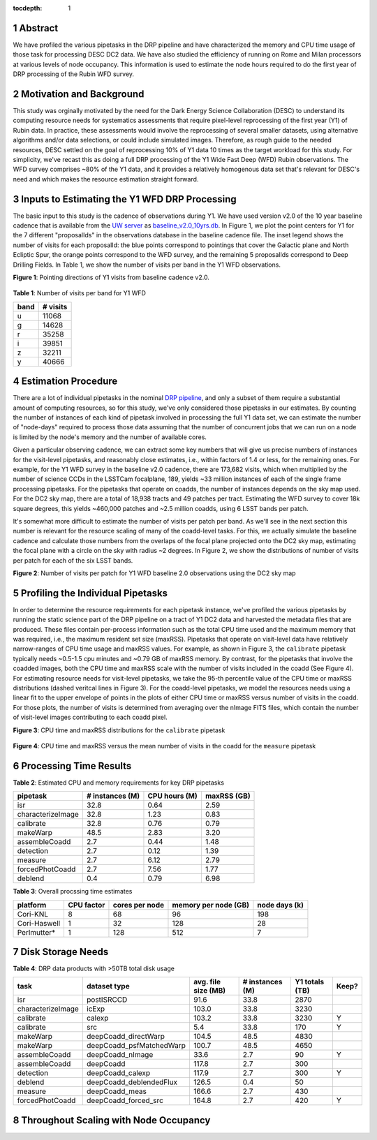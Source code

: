 :tocdepth: 1

.. sectnum::

Abstract
========

We have profiled the various pipetasks in the DRP pipeline and have characterized the memory and CPU time usage of those task for processing DESC DC2 data.  We have also studied the efficiency of running on Rome and Milan processors at various levels of node occupancy.  This information is used to estimate the node hours required to do the first year of DRP processing of the Rubin WFD survey.

Motivation and Background
=========================

This study was orginally motivated by the need for the Dark Energy Science Collaboration (DESC) to understand its computing resource needs for systematics assessments that require pixel-level reprocessing of the first year (Y1) of Rubin data.  In practice, these assessments would involve the reprocessing of several smaller datasets, using alternative algorithms and/or data selections, or could include simulated images.  Therefore, as rough guide to the needed resources, DESC settled on the goal of reprocessing 10% of Y1 data 10 times as the target workload for this study.  For simplicity, we've recast this as doing a full DRP processing of the Y1 Wide Fast Deep (WFD) Rubin observations.  The WFD survey comprises ~80% of the Y1 data, and it provides a relatively homogenous data set that's relevant for DESC's need and which makes the resource estimation straight forward.

Inputs to Estimating the Y1 WFD DRP Processing
==============================================

The basic input to this study is the cadence of observations during Y1.  We have used version v2.0 of the 10 year baseline cadence that is available from the `UW server <http://astro-lsst-01.astro.washington.edu:8080/>`__ as `baseline_v2.0_10yrs.db <http://astro-lsst-01.astro.washington.edu:8080/fbs_db/baseline/baseline_v2.0_10yrs.db>`__.  In Figure 1, we plot the point centers for Y1 for the 7 different "proposalIds" in the observations database in the baseline cadence file.  The inset legend shows the number of visits for each proposalId:  the blue points correspond to pointings that cover the Galactic plane and North Ecliptic Spur, the orange points correspond to the WFD survey, and the remaining 5 proposalIds correspond to Deep Drilling Fields.   In Table 1, we show the number of visits per band in the Y1 WFD observations.

**Figure 1**: Pointing directions of Y1 visits from baseline cadence v2.0.

.. figure:: /_static/baseline_v2.0_cadence_Y1_observations.png
   :name: fig-baseline-candence-Y1-observations
   :alt: Figure 1

**Table 1**: Number of visits per band for Y1 WFD

.. _table-label:
.. table:: Number of visits per band for Y1 WFD
+------+----------+
| band | # visits |
+======+==========+
| u    | 11068    |
+------+----------+
| g    | 14628    |
+------+----------+
| r    | 35258    |
+------+----------+
| i    | 39851    |
+------+----------+
| z    | 32211    |
+------+----------+
| y    | 40666    |
+------+----------+


Estimation Procedure
====================

.. _DRP pipeline: https://github.com/lsst/pipe_tasks/blob/main/pipelines/DRP.yaml

There are a lot of individual pipetasks in the nominal `DRP pipeline`_, and only a subset of them require a substantial amount of computing resources, so for this study, we've only considered those pipetasks in our estimates.  By counting the number of instances of each kind of pipetask involved in processing the full Y1 data set, we can estimate the number of "node-days" required to process those data assuming that the number of concurrent jobs that we can run on a node is limited by the node's memory and the number of available cores.

Given a particular observing cadence, we can extract some key numbers that will give us precise numbers of instances for the visit-level pipetasks, and reasonably close estimates, i.e., within factors of 1.4 or less, for the remaining ones.  For example, for the Y1 WFD survey in the baseline v2.0 cadence, there are 173,682 visits, which when multiplied by the number of science CCDs in the LSSTCam focalplane, 189, yields ~33 million instances of each of the single frame processing pipetasks.   For the pipetasks that operate on coadds, the number of instances depends on the sky map used.  For the DC2 sky map, there are a total of 18,938 tracts and 49 patches per tract.  Estimating the WFD survey to cover 18k square degrees, this yields ~460,000 patches and ~2.5 million coadds, using 6 LSST bands per patch.

It's somewhat more difficult to estimate the number of visits per patch per band.  As we'll see in the next section this number is relevant for the resource scaling of many of the coadd-level tasks.  For this, we actually simulate the baseline cadence and calculate those numbers from the overlaps of the focal plane projected onto the DC2 sky map, estimating the focal plane with a circle on the sky with radius ~2 degrees.  In Figure 2, we show the distributions of number of visits per patch for each of the six LSST bands.

**Figure 2**: Number of visits per patch for Y1 WFD baseline 2.0 observations using the DC2 sky map

.. figure:: /_static/baseline_v2.0_Y1_WFD_visits_per_patch.png
   :name: fig-visits-per-patch-per-band
   :alt: Figure 2


Profiling the Individual Pipetasks
==================================

In order to determine the resource requirements for each pipetask instance, we've profiled the various pipetasks by running the static science part of the DRP pipeline on a tract of Y1 DC2 data and harvested the metadata files that are produced.  These files contain per-process information such as the total CPU time used and the maximum memory that was required, i.e., the maximum resident set size (maxRSS).   Pipetasks that operate on visit-level data have relatively narrow-ranges of CPU time usage and maxRSS values.  For example, as shown in Figure 3, the ``calibrate`` pipetask typically needs ~0.5-1.5 cpu minutes and ~0.79 GB of maxRSS memory.  By contrast, for the pipetasks that involve the coadded images, both the CPU time and maxRSS scale with the number of visits included in the coadd (See Figure 4).  For estimating resource needs for visit-level pipetasks, we take the 95-th percentile value of the CPU time or maxRSS distributions (dashed veritcal lines in Figure 3). For the coadd-level pipetasks, we model the resources needs using a linear fit to the upper envelope of points in the plots of either CPU time or maxRSS versus number of visits in the coadd.  For those plots, the number of visits is determined from averaging over the nImage FITS files, which contain the number of visit-level images contributing to each coadd pixel.

**Figure 3**: CPU time and maxRSS distributions for the ``calibrate`` pipetask

.. figure:: /_static/DC2_Y1_tract_3828_calibrate.png
   :name: fig-calibrate-profile-distributions
   :alt: Figure 3

**Figure 4**: CPU time and maxRSS versus the mean number of visits in the coadd
for the ``measure`` pipetask

.. figure:: /_static/DC2_Y1_tract_3828_measure.png
   :name: fig-measure-resource-vs-num-visits
   :alt: Figure 4


Processing Time Results
=======================

**Table 2**: Estimated CPU and memory requirements for key DRP pipetasks

.. _table-label:
.. table:: Estimated CPU and memory requirements for key DRP pipetasks
+-------------------+-----------------+---------------+-------------+
| pipetask          | # instances (M) | CPU hours (M) | maxRSS (GB) |
+===================+=================+===============+=============+
| isr               |            32.8 | 0.64          | 2.59        |
+-------------------+-----------------+---------------+-------------+
| characterizeImage |            32.8 | 1.23          | 0.83        |
+-------------------+-----------------+---------------+-------------+
| calibrate         |            32.8 | 0.76          | 0.79        |
+-------------------+-----------------+---------------+-------------+
| makeWarp          |            48.5 | 2.83          | 3.20        |
+-------------------+-----------------+---------------+-------------+
| assembleCoadd     |             2.7 | 0.44          | 1.48        |
+-------------------+-----------------+---------------+-------------+
| detection         |             2.7 | 0.12          | 1.39        |
+-------------------+-----------------+---------------+-------------+
| measure           |             2.7 | 6.12          | 2.79        |
+-------------------+-----------------+---------------+-------------+
| forcedPhotCoadd   |             2.7 | 7.56          | 1.77        |
+-------------------+-----------------+---------------+-------------+
| deblend           |             0.4 | 0.79          | 6.98        |
+-------------------+-----------------+---------------+-------------+

**Table 3**: Overall procssing time estimates

.. _table-label:
.. table:: Overall procssing time estimates
+--------------+------------+----------------+----------------------+---------------+
| platform     | CPU factor | cores per node | memory per node (GB) | node days (k) |
+==============+============+================+======================+===============+
| Cori-KNL     | 8          | 68             | 96                   | 198           |
+--------------+------------+----------------+----------------------+---------------+
| Cori-Haswell | 1          | 32             | 128                  | 28            |
+--------------+------------+----------------+----------------------+---------------+
| Perlmutter*  | 1          | 128            | 512                  | 7             |
+--------------+------------+----------------+----------------------+---------------+

Disk Storage Needs
==================

**Table 4**: DRP data products with >50TB total disk usage

.. _table-label:
.. table:: DRP data products with >50TB total disk usage
+-------------------+--------------------------+---------------------+-----------------+----------------+-------+
| task              | dataset type             | avg. file size (MB) | # instances (M) | Y1 totals (TB) | Keep? |
+===================+==========================+=====================+=================+================+=======+
| isr               | postISRCCD               | 91.6                | 33.8            | 2870           |       |
+-------------------+--------------------------+---------------------+-----------------+----------------+-------+
| characterizeImage | icExp                    | 103.0               | 33.8            | 3230           |       |
+-------------------+--------------------------+---------------------+-----------------+----------------+-------+
| calibrate         | calexp                   | 103.2               | 33.8            | 3230           | Y     |
+-------------------+--------------------------+---------------------+-----------------+----------------+-------+
| calibrate         | src                      | 5.4                 | 33.8            | 170            | Y     |
+-------------------+--------------------------+---------------------+-----------------+----------------+-------+
| makeWarp          | deepCoadd_directWarp     | 104.5               | 48.5            | 4830           |       |
+-------------------+--------------------------+---------------------+-----------------+----------------+-------+
| makeWarp          | deepCoadd_psfMatchedWarp | 100.7               | 48.5            | 4650           |       |
+-------------------+--------------------------+---------------------+-----------------+----------------+-------+
| assembleCoadd     | deepCoadd_nImage         | 33.6                | 2.7             | 90             | Y     |
+-------------------+--------------------------+---------------------+-----------------+----------------+-------+
| assembleCoadd     | deepCoadd                | 117.8               | 2.7             | 300            |       |
+-------------------+--------------------------+---------------------+-----------------+----------------+-------+
| detection         | deepCoadd_calexp         | 117.9               | 2.7             | 300            | Y     |
+-------------------+--------------------------+---------------------+-----------------+----------------+-------+
| deblend           | deepCoadd_deblendedFlux  | 126.5               | 0.4             | 50             |       |
+-------------------+--------------------------+---------------------+-----------------+----------------+-------+
| measure           | deepCoadd_meas           | 166.6               | 2.7             | 430            |       |
+-------------------+--------------------------+---------------------+-----------------+----------------+-------+
| forcedPhotCoadd   | deepCoadd_forced_src     | 164.8               | 2.7             | 420            | Y     |
+-------------------+--------------------------+---------------------+-----------------+----------------+-------+



Throughout Scaling with Node Occupancy
======================================

.. .. rubric:: References

.. Make in-text citations with: :cite:`bibkey`.

.. .. bibliography:: local.bib lsstbib/books.bib lsstbib/lsst.bib lsstbib/lsst-dm.bib lsstbib/refs.bib lsstbib/refs_ads.bib
..    :style: lsst_aa
